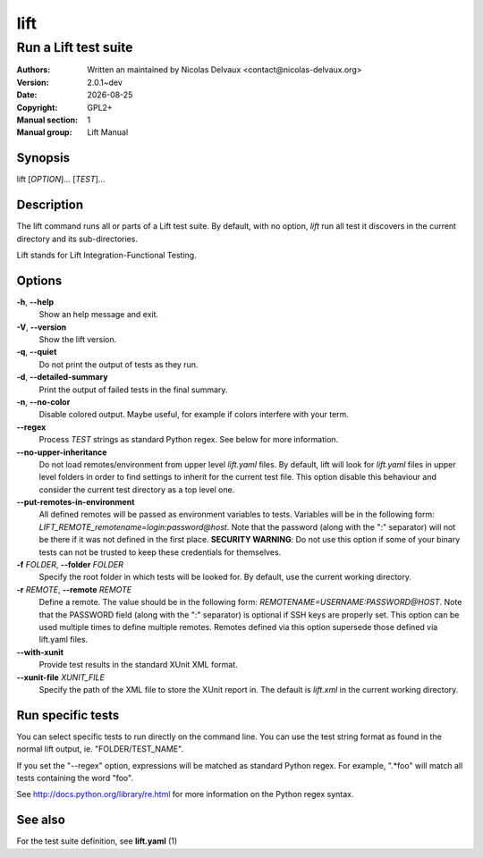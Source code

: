 ====
lift
====


---------------------
Run a Lift test suite
---------------------

:Authors: Written an maintained by Nicolas Delvaux <contact@nicolas-delvaux.org>
:Version: 2.0.1~dev
:Date: |date|
:Copyright: GPL2+
:Manual section: 1
:Manual group: Lift Manual

.. |date| date::


Synopsis
========

lift [*OPTION*]... [*TEST*]...

Description
===========

The lift command runs all or parts of a Lift test suite.
By default, with no option, *lift* run all test it discovers in the current
directory and its sub-directories.

Lift stands for Lift Integration-Functional Testing.

Options
=======

**-h**, **--help**
  Show an help message and exit.

**-V**, **--version**
  Show the lift version.

**-q**, **--quiet**
  Do not print the output of tests as they run.

**-d**, **--detailed-summary**
  Print the output of failed tests in the final summary.

**-n**, **--no-color**
  Disable colored output.
  Maybe useful, for example if colors interfere with your term.

**--regex**
  Process *TEST* strings as standard Python regex.
  See below for more information.

**--no-upper-inheritance**
  Do not load remotes/environment from upper level *lift.yaml* files.
  By default, lift will look for *lift.yaml* files in upper level folders in
  order to find settings to inherit for the current test file.
  This option disable this behaviour and consider the current test directory
  as a top level one.

**--put-remotes-in-environment**
  All defined remotes will be passed as environment variables to tests.
  Variables will be in the following form:
  *LIFT_REMOTE_remotename=login:password@host*. Note that the password (along
  with the ":" separator) will not be there if it was not defined in the first
  place. **SECURITY WARNING**: Do not use this option if some of your binary
  tests can not be trusted to keep these credentials for themselves.

**-f** *FOLDER*, **--folder** *FOLDER*
  Specify the root folder in which tests will be looked for.
  By default, use the current working directory.

**-r** *REMOTE*, **--remote** *REMOTE*
  Define a remote. The value should be in the following form:
  *REMOTENAME=USERNAME:PASSWORD@HOST*. Note that the PASSWORD field (along with
  the ":" separator) is optional if SSH keys are properly set. This option can
  be used multiple times to define multiple remotes.
  Remotes defined via this option supersede those defined via lift.yaml files.

**--with-xunit**
  Provide test results in the standard XUnit XML format.

**--xunit-file** *XUNIT_FILE*
  Specify the path of the XML file to store the XUnit report in.
  The default is *lift.xml* in the current working directory.


Run specific tests
==================

You can select specific tests to run directly on the command line.
You can use the test string format as found in the normal lift output,
ie. "FOLDER/TEST_NAME".

If you set the "--regex" option, expressions will be matched as standard
Python regex. For example, ".*foo" will match all tests containing the
word "foo".

See http://docs.python.org/library/re.html for more information on the Python
regex syntax.


See also
========

For the test suite definition, see **lift.yaml** (1) 
